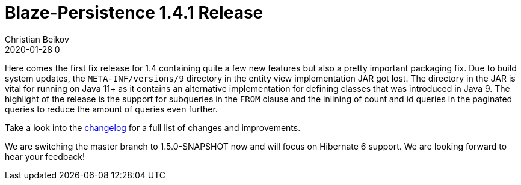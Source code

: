 = Blaze-Persistence 1.4.1 Release
Christian Beikov
2020-01-28 0
:description: Blaze-Persistence version 1.4.1 was just released
:page: news
:icon: christian_head.png
:jbake-tags: announcement,release
:jbake-type: post
:jbake-status: published
:linkattrs:

Here comes the first fix release for 1.4 containing quite a few new features but also a pretty important packaging fix.
Due to build system updates, the `META-INF/versions/9` directory in the entity view implementation JAR got lost.
The directory in the JAR is vital for running on Java 11+ as it contains an alternative implementation for defining classes that was introduced in Java 9.
The highlight of the release is the support for subqueries in the `FROM` clause and the+++<!-- PREVIEW-SUFFIX --><!-- </p></div> --><!-- PREVIEW-END -->+++ inlining of count and id queries in the paginated queries to reduce the amount of queries even further.

Take a look into the https://github.com/Blazebit/blaze-persistence/blob/main/CHANGELOG.md#141[changelog, window="_blank"] for a full list of changes and improvements.

We are switching the master branch to 1.5.0-SNAPSHOT now and will focus on Hibernate 6 support. We are looking forward to hear your feedback!
